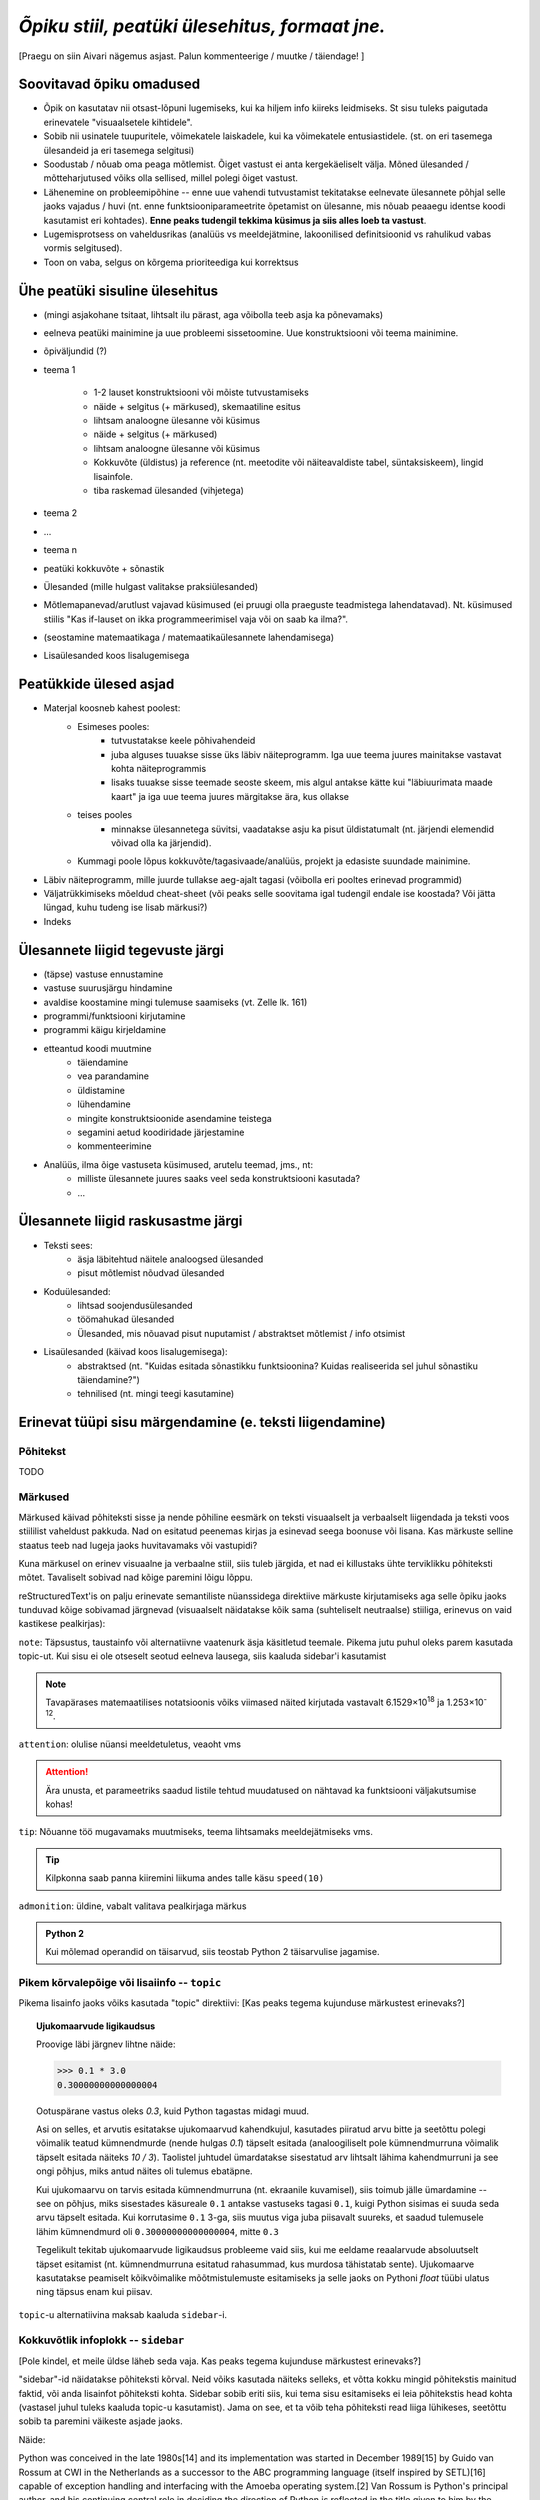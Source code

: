 *Õpiku stiil, peatüki ülesehitus, formaat jne.*
===================================================

[Praegu on siin Aivari nägemus asjast. Palun kommenteerige / muutke / täiendage! ]


Soovitavad õpiku omadused
----------------------------------------
* Õpik on kasutatav nii otsast-lõpuni lugemiseks, kui ka hiljem info kiireks leidmiseks. St sisu tuleks paigutada erinevatele "visuaalsetele kihtidele".
* Sobib nii usinatele tuupuritele, võimekatele laiskadele, kui ka võimekatele entusiastidele. (st. on eri tasemega ülesandeid ja eri tasemega selgitusi)
* Soodustab / nõuab oma peaga mõtlemist. Õiget vastust ei anta kergekäeliselt välja. Mõned ülesanded / mõtteharjutused võiks olla sellised, millel polegi õiget vastust.
* Lähenemine on probleemipõhine -- enne uue vahendi tutvustamist tekitatakse eelnevate ülesannete põhjal selle jaoks vajadus / huvi (nt. enne funktsiooniparameetrite õpetamist on ülesanne, mis nõuab peaaegu identse koodi kasutamist eri kohtades). **Enne peaks tudengil tekkima küsimus ja siis alles loeb ta vastust**.
* Lugemisprotsess on vaheldusrikas (analüüs vs meeldejätmine, lakoonilised definitsioonid vs rahulikud vabas vormis selgitused).
* Toon on vaba, selgus on kõrgema prioriteediga kui korrektsus


Ühe peatüki sisuline ülesehitus
--------------------------------
* (mingi asjakohane tsitaat, lihtsalt ilu pärast, aga võibolla teeb asja ka põnevamaks)
* eelneva peatüki mainimine ja uue probleemi sissetoomine. Uue konstruktsiooni või teema mainimine.
* õpiväljundid (?)
* teema 1

    * 1-2 lauset konstruktsiooni või mõiste tutvustamiseks
    * näide + selgitus (+ märkused), skemaatiline esitus
    * lihtsam analoogne ülesanne või küsimus
    * näide + selgitus (+ märkused)
    * lihtsam analoogne ülesanne või küsimus
    * Kokkuvõte (üldistus) ja reference (nt. meetodite või näiteavaldiste tabel, süntaksiskeem), lingid lisainfole. 
    * tiba raskemad ülesanded (vihjetega)


* teema 2
* ...
* teema n
* peatüki kokkuvõte + sõnastik
* Ülesanded (mille hulgast valitakse praksiülesanded)
* Mõtlemapanevad/arutlust vajavad küsimused (ei pruugi olla praeguste teadmistega lahendatavad). Nt. küsimused stiilis "Kas if-lauset on ikka programmeerimisel vaja või on saab ka ilma?".
* (seostamine matemaatikaga / matemaatikaülesannete lahendamisega)
* Lisaülesanded koos lisalugemisega

Peatükkide ülesed asjad
---------------------------
* Materjal koosneb kahest poolest:
    * Esimeses pooles:
        * tutvustatakse keele põhivahendeid
        * juba alguses tuuakse sisse üks läbiv näiteprogramm. Iga uue teema juures mainitakse vastavat kohta näiteprogrammis
        * lisaks tuuakse sisse teemade seoste skeem, mis algul antakse kätte kui "läbiuurimata maade kaart" ja iga uue teema juures märgitakse ära, kus ollakse
    * teises pooles
        * minnakse ülesannetega süvitsi, vaadatakse asju ka pisut üldistatumalt (nt. järjendi elemendid võivad olla ka järjendid).
    * Kummagi poole lõpus kokkuvõte/tagasivaade/analüüs, projekt ja edasiste suundade mainimine.
* Läbiv näiteprogramm, mille juurde tullakse aeg-ajalt tagasi (võibolla eri pooltes erinevad programmid)
* Väljatrükkimiseks mõeldud cheat-sheet (või peaks selle soovitama igal tudengil endale ise koostada? Või jätta lüngad, kuhu tudeng ise lisab märkusi?)
* Indeks

Ülesannete liigid tegevuste järgi
-----------------------------------
* (täpse) vastuse ennustamine
* vastuse suurusjärgu hindamine
* avaldise koostamine mingi tulemuse saamiseks (vt. Zelle lk. 161)
* programmi/funktsiooni kirjutamine
* programmi käigu kirjeldamine
* etteantud koodi muutmine
    * täiendamine
    * vea parandamine
    * üldistamine
    * lühendamine
    * mingite konstruktsioonide asendamine teistega
    * segamini aetud koodiridade järjestamine
    * kommenteerimine
* Analüüs, ilma õige vastuseta küsimused, arutelu teemad, jms., nt:
    * milliste ülesannete juures saaks veel seda konstruktsiooni kasutada?
    * ...
    

Ülesannete liigid raskusastme järgi
---------------------------------------
* Teksti sees:
    * äsja läbitehtud näitele analoogsed ülesanded
    * pisut mõtlemist nõudvad ülesanded
* Koduülesanded:
    * lihtsad soojendusülesanded
    * töömahukad ülesanded
    * Ülesanded, mis nõuavad pisut nuputamist / abstraktset mõtlemist / info otsimist
* Lisaülesanded (käivad koos lisalugemisega):
    * abstraktsed (nt. "Kuidas esitada sõnastikku funktsioonina? Kuidas realiseerida sel juhul sõnastiku täiendamine?")
    * tehnilised (nt. mingi teegi kasutamine)
        

Erinevat tüüpi sisu märgendamine (e. teksti liigendamine)
---------------------------------------------------------------

Põhitekst
~~~~~~~~~~~~~~
TODO

Märkused
~~~~~~~~~~~~~~~~~~~~~~~~~~~~~~~~~~~~~~
Märkused käivad põhiteksti sisse ja nende põhiline eesmärk on teksti visuaalselt ja verbaalselt liigendada ja teksti voos stiililist vaheldust pakkuda. Nad on esitatud peenemas kirjas ja esinevad seega boonuse või lisana. Kas märkuste selline staatus teeb nad lugeja jaoks huvitavamaks või vastupidi?

Kuna märkusel on erinev visuaalne ja verbaalne stiil, siis tuleb järgida, et nad ei killustaks ühte terviklikku põhiteksti mõtet. Tavaliselt sobivad nad kõige paremini lõigu lõppu.

reStructuredText'is on palju erinevate semantiliste nüanssidega direktiive märkuste kirjutamiseks aga selle õpiku jaoks tunduvad kõige sobivamad järgnevad (visuaalselt näidatakse kõik sama (suhteliselt neutraalse) stiiliga, erinevus on vaid kastikese pealkirjas):

    
``note``: Täpsustus, taustainfo või alternatiivne vaatenurk äsja käsitletud teemale. Pikema jutu puhul oleks parem kasutada topic-ut. Kui sisu ei ole otseselt seotud eelneva lausega, siis kaaluda sidebar'i kasutamist
    
.. note::

    Tavapärases matemaatilises notatsioonis võiks viimased näited kirjutada vastavalt 6.1529×10\ :sup:`18` ja 1.253×10\ :sup:`-12`.


``attention``: olulise nüansi meeldetuletus, veaoht vms

.. attention::

    Ära unusta, et parameetriks saadud listile tehtud muudatused on nähtavad ka funktsiooni väljakutsumise kohas!

``tip``: Nõuanne töö mugavamaks muutmiseks, teema lihtsamaks meeldejätmiseks vms.

.. tip::
    
    Kilpkonna saab panna kiiremini liikuma andes talle käsu ``speed(10)``

``admonition``: üldine, vabalt valitava pealkirjaga märkus

.. admonition:: Python 2

    Kui mõlemad operandid on täisarvud, siis teostab Python 2 täisarvulise jagamise.


Pikem kõrvalepõige või lisaiinfo -- ``topic``
~~~~~~~~~~~~~~~~~~~~~~~~~~~~~~~~~~~~~~~~~~~~~~
Pikema lisainfo jaoks võiks kasutada "topic" direktiivi:
[Kas peaks tegema kujunduse märkustest erinevaks?]

.. topic:: Ujukomaarvude ligikaudsus

    Proovige läbi järgnev lihtne näide:

    .. sourcecode:: py3
        
        >>> 0.1 * 3.0
        0.30000000000000004

    Ootuspärane vastus oleks `0.3`, kuid Python tagastas midagi muud.

    Asi on selles, et arvutis esitatakse ujukomaarvud kahendkujul, kasutades piiratud arvu bitte ja seetõttu polegi võimalik teatud kümnendmurde (nende hulgas `0.1`) täpselt esitada (analoogiliselt pole kümnendmurruna võimalik täpselt esitada näiteks `10 / 3`). Taolistel juhtudel ümardatakse sisestatud arv lihtsalt lähima kahendmurruni ja see ongi põhjus, miks antud näites oli tulemus ebatäpne. 

    Kui ujukomaarvu on tarvis esitada kümnendmurruna (nt. ekraanile kuvamisel), siis toimub jälle ümardamine -- see on põhjus, miks sisestades käsureale ``0.1`` antakse vastuseks tagasi ``0.1``, kuigi Python sisimas ei suuda seda arvu täpselt esitada. Kui korrutasime ``0.1`` 3-ga, siis muutus viga juba piisavalt suureks, et saadud tulemusele lähim kümnendmurd oli ``0.30000000000000004``, mitte ``0.3``

    Tegelikult tekitab ujukomaarvude ligikaudsus probleeme vaid siis, kui me eeldame reaalarvude absoluutselt täpset esitamist (nt. kümnendmurruna esitatud rahasummad, kus murdosa tähistatab sente). Ujukomaarve kasutatakse peamiselt kõikvõimalike mõõtmistulemuste esitamiseks ja selle jaoks on Pythoni `float` tüübi ulatus ning täpsus enam kui piisav.

``topic``-u alternatiivina maksab kaaluda ``sidebar``-i.

Kokkuvõtlik infoplokk -- ``sidebar``
~~~~~~~~~~~~~~~~~~~~~~~~~~~~~~~~~~~~~~~~~~~~~~~~~~~~~~~~
[Pole kindel, et meile üldse läheb seda vaja. Kas peaks tegema kujunduse märkustest erinevaks?]

"sidebar"-id näidatakse põhiteksti kõrval. Neid võiks kasutada näiteks selleks, et võtta kokku mingid põhitekstis mainitud faktid, või anda lisainfot põhiteksti kohta. Sidebar sobib eriti siis, kui tema sisu esitamiseks ei leia põhitekstis head kohta (vastasel juhul tuleks kaaluda topic-u kasutamist). Jama on see, et ta võib teha põhiteksti read liiga lühikeses, seetõttu sobib ta paremini väikeste asjade jaoks. 

Näide:

Python was conceived in the late 1980s[14] and its implementation was started in December 1989[15] by Guido van Rossum at CWI in the Netherlands as a successor to the ABC programming language (itself inspired by SETL)[16] capable of exception handling and interfacing with the Amoeba operating system.[2] Van Rossum is Python's principal author, and his continuing central role in deciding the direction of Python is reflected in the title given to him by the Python community, Benevolent Dictator for Life (BDFL).

.. sidebar:: Pythoni ajalugu

    * 1989 -- arenduse algus
    * 2000 -- Python 2
    * 2008 -- Python 3

Python 2.0 was released on 16 October 2000, with many major new features including a full garbage collector and support for Unicode. However, the most important change was to the development process itself, with a shift to a more transparent and community-backed process.[17] Python 3.0 (also known as Python 3000 or py3k), a major, backwards-incompatible release, was released on 3 December 2008[18] after a long period of testing. Many of its major features have been backported to the backwards-compatible Python 2.6 and 2.7.[19] Python has been awarded a TIOBE Programming Language of the Year award twice (2007, 2010), which is given to the language with the greatest growth in popularity over the course of the year (as measured by the TIOBE index).[20]
    
Koodinäited
~~~~~~~~~~~~~~~~
[TODO]

Ülesanded
~~~~~~~~~~~~~~
Kas peaks olema spetsiaalse kujundusega?

Vihjed
~~~~~~~~
``hint`` direktiivi tuleks kasutada vaid ülesannete juures. Selle ploki keha on algselt varjatud.
[Kas peaks tegema kujunduse märkustest erinevaks?]

.. hint::

    Ülesande lahendus on väga sarnane näitele X




"Reference"
~~~~~~~~~~~~~~
Süntaksiskeemid, funktsioonide tabelid jms. tuleks visuaalselt teha ülejäänud materjalist eristuvaks, et õpikut saaks kasutada asjade kiireks meeldetuletamiseks.


Teksti stiil/toon
----------------------
* Vaba? Formaalne?
* Sina-vormis? Teie-vormis? Umbisikuline, kaudne?

Failide kodeering
------------------------
UTF-8


